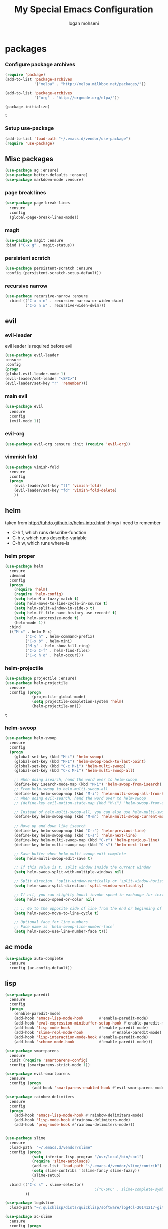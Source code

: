 #+TITLE: My Special Emacs Configuration
#+AUTHOR: logan mohseni
#+EMAIL: mohsenil85@gmail.com 
#+OPTIONS: toc:3 num:nil ^:nil

# [[https://github.com/mohsenil85/my-emacs-dot-d/blob/master/emacs-init.org][url]]

* packages
*** Configure package archives
    #+BEGIN_SRC emacs-lisp
(require 'package)
(add-to-list 'package-archives
             '("melpa" . "http://melpa.milkbox.net/packages/"))

(add-to-list 'package-archives
             '("org" . "http://orgmode.org/elpa/"))

(package-initialize)
    #+END_SRC
    
    #+RESULTS:
    : t

*** Setup use-package
    #+BEGIN_SRC emacs-lisp
(add-to-list 'load-path "~/.emacs.d/vendor/use-package")
(require 'use-package)
    #+END_SRC
    
** Misc packages
   #+BEGIN_SRC emacs-lisp
(use-package ag :ensure)
(use-package better-defaults :ensure)
(use-package markdown-mode :ensure)
   #+END_SRC
   
*** page break lines
    #+BEGIN_SRC emacs-lisp
(use-package page-break-lines
  :ensure
  :config
  (global-page-break-lines-mode))
    #+END_SRC
    
*** magit
    #+BEGIN_SRC emacs-lisp
(use-package magit :ensure
:bind ("C-x g" . magit-status))
    #+END_SRC
    
*** persistent scratch
    #+BEGIN_SRC emacs-lisp
(use-package persistent-scratch :ensure
:config (persistent-scratch-setup-default))
    #+END_SRC
    
*** recursive narrow
    #+BEGIN_SRC emacs-lisp
      (use-package recursive-narrow :ensure
        :bind (("C-x n n" . recursive-narrow-or-widen-dwim)
               ("C-x n w" . recursive-widen-dwim)))
    #+END_SRC
    
    
** evil
*** evil-leader
    evil leader is required before evil
    #+BEGIN_SRC emacs-lisp
      (use-package evil-leader
      :ensure
      :config
      (progn
      (global-evil-leader-mode 1)
      (evil-leader/set-leader "<SPC>")
      (evil-leader/set-key "r" 'remember)))
    #+END_SRC
    
*** main evil
    #+BEGIN_SRC emacs-lisp
     (use-package evil
       :ensure
       :config
       (evil-mode 1))
    #+END_SRC
    
    
*** evil-org
    #+BEGIN_SRC emacs-lisp
      (use-package evil-org :ensure :init (require 'evil-org))  
    #+END_SRC
*** vimmish fold
    #+BEGIN_SRC emacs-lisp
      (use-package vimish-fold
        :ensure
        :config
        (progn
          (evil-leader/set-key "ff" 'vimish-fold)
          (evil-leader/set-key "fd" 'vimish-fold-delete)
          ))
    #+END_SRC
    
    
** helm
   taken from http://tuhdo.github.io/helm-intro.html
   things i need to remember
- C-h f, which runs describe-function
- C-h v, which runs describe-variable
- C-h w, which runs where-is
*** helm proper
    #+BEGIN_SRC emacs-lisp
      (use-package helm
        :ensure
        :demand
        :config
        (progn
          (require 'helm)
          (require 'helm-config)
          (setq helm-M-x-fuzzy-match t)
          (setq helm-move-to-line-cycle-in-source t)
          (setq helm-split-window-in-side-p t)
          (setq helm-ff-file-name-history-use-recentf t)
          (setq helm-autoresize-mode t)
          (helm-mode 1))
        :bind
        (("M-x" . helm-M-x)
               ("C-c h" . helm-command-prefix)
               ("C-x b" . helm-mini)
               ("M-y" . helm-show-kill-ring)
               ("C-x C-f" . helm-find-files)
               ("C-c h o" . helm-occur)))
    #+END_SRC
    
*** helm-projectile
    #+BEGIN_SRC emacs-lisp
      (use-package projectile :ensure)
      (use-package helm-projectile
        :ensure
        :config (progn
                  (projectile-global-mode)
                  (setq projectile-completion-system 'helm)
                  (helm-projectile-on)))
    #+END_SRC

    #+RESULTS:
    : t



*** helm-swoop
#+BEGIN_SRC emacs-lisp
  (use-package helm-swoop 
    :ensure
    :config
    (progn
      (global-set-key (kbd "M-i") 'helm-swoop)
      (global-set-key (kbd "M-I") 'helm-swoop-back-to-last-point)
      (global-set-key (kbd "C-c M-i") 'helm-multi-swoop)
      (global-set-key (kbd "C-x M-i") 'helm-multi-swoop-all)

      ;; When doing isearch, hand the word over to helm-swoop
      (define-key isearch-mode-map (kbd "M-i") 'helm-swoop-from-isearch)
      ;; From helm-swoop to helm-multi-swoop-all
      (define-key helm-swoop-map (kbd "M-i") 'helm-multi-swoop-all-from-helm-swoop)
      ;; When doing evil-search, hand the word over to helm-swoop
      ;; (define-key evil-motion-state-map (kbd "M-i") 'helm-swoop-from-evil-search)

      ;; Instead of helm-multi-swoop-all, you can also use helm-multi-swoop-current-mode
      (define-key helm-swoop-map (kbd "M-m") 'helm-multi-swoop-current-mode-from-helm-swoop)

      ;; Move up and down like isearch
      (define-key helm-swoop-map (kbd "C-r") 'helm-previous-line)
      (define-key helm-swoop-map (kbd "C-s") 'helm-next-line)
      (define-key helm-multi-swoop-map (kbd "C-r") 'helm-previous-line)
      (define-key helm-multi-swoop-map (kbd "C-s") 'helm-next-line)

      ;; Save buffer when helm-multi-swoop-edit complete
      (setq helm-multi-swoop-edit-save t)

      ;; If this value is t, split window inside the current window
      (setq helm-swoop-split-with-multiple-windows nil)

      ;; Split direcion. 'split-window-vertically or 'split-window-horizontally
      (setq helm-swoop-split-direction 'split-window-vertically)

      ;; If nil, you can slightly boost invoke speed in exchange for text color
      (setq helm-swoop-speed-or-color nil)

      ;; ;; Go to the opposite side of line from the end or beginning of line
      (setq helm-swoop-move-to-line-cycle t)

      ;; Optional face for line numbers
      ;; Face name is `helm-swoop-line-number-face`
      (setq helm-swoop-use-line-number-face t)))
#+END_SRC
** ac mode
   #+BEGIN_SRC emacs-lisp
(use-package auto-complete
  :ensure
  :config (ac-config-default))
   #+END_SRC

** lisp
   #+BEGIN_SRC emacs-lisp
     (use-package paredit
       :ensure
       :config 
       (progn
         (enable-paredit-mode)
         (add-hook 'emacs-lisp-mode-hook       #'enable-paredit-mode)
         (add-hook 'eval-expression-minibuffer-setup-hook #'enable-paredit-mode)
         (add-hook 'lisp-mode-hook             #'enable-paredit-mode)
         (add-hook 'slime-repl-mode-hook             #'enable-paredit-mode)
         (add-hook 'lisp-interaction-mode-hook #'enable-paredit-mode)
         (add-hook 'scheme-mode-hook           #'enable-paredit-mode)))

     (use-package smartparens
       :ensure
       :init (require 'smartparens-config)
       :config (smartparens-strict-mode 1))

     (use-package evil-smartparens
       :ensure
       :config (progn
                 (add-hook 'smartparens-enabled-hook #'evil-smartparens-mode)))

     (use-package rainbow-delimiters
       :ensure
       :config
       (progn
         (add-hook 'emacs-lisp-mode-hook #'rainbow-delimiters-mode)
         (add-hook 'lisp-mode-hook #'rainbow-delimiters-mode)
         (add-hook 'prog-mode-hook #'rainbow-delimiters-mode)))


     (use-package slime
       :ensure
       :load-path  "~/.emacs.d/vendor/slime"
       :config (progn
                 (setq inferior-lisp-program "/usr/local/bin/sbcl")
                 (require 'slime-autoloads)
                 (add-to-list 'load-path "~/.emacs.d/vendor/slime/contrib")
                 (setq slime-contribs '(slime-fancy slime-fuzzy))
                 (slime-setup)
                 )
       :bind (("C-c s" . slime-selector)
                                             ;("C-SPC" . slime-complete-symbol)
              ))

     (use-package log4slime
       :load-path "~/.quicklisp/dists/quicklisp/software/log4cl-20141217-git/elisp/")

     (use-package ac-slime
       :ensure
       :config (progn
                 (add-hook 'slime-mode-hook 'set-up-slime-ac)
                 (add-hook 'slime-repl-mode-hook 'set-up-slime-ac)
                 (eval-after-load "auto-complete"
                   '(add-to-list 'ac-modes 'slime-repl-mode))))

     ;;(load (expand-file-name "~/.quicklisp/slime-helper.el"))
     ;; Replace "sbcl" with the path to your implementation


   #+END_SRC
   
   
** org-mode
   #+BEGIN_SRC emacs-lisp
     (use-package org 
       :ensure
       :config
       (progn
         (setq org-catch-invisible-edits t)

         (setq org-M-RET-may-split-line nil)

         (setq org-default-notes-file "~/org/refile.org")
         (setq  org-agenda-files (quote ("~/org")))
         (setq  org-agenda-ndays 7)
         ;(setq  add-hook 'org-capture-mode-hook 'evil-insert-state)
         (setq  org-deadline-warning-days 14)
         (setq  org-agenda-show-all-dates t)
         (setq  org-agenda-skip-deadline-if-done t)
         (setq  org-agenda-skip-scheduled-if-done t)
         (setq  org-agenda-start-on-weekday nil)
         (setq  org-reverse-note-order t)
         ;;(setq  org-fast-tag-selection-single-key (quote expert))
     ;;    (setq org-todo-keywords
     ;;          (quote ((sequence "TODO(t)" "NEXT(n)" "|" "DONE(d)")
     ;;                  (sequence "WAITING(w@/!)" "HOLD(h@/!)" "|" "CANCELLED(c@/!)" "PHONE" "MEETING"))))
     ;;    
     ;;    (setq org-todo-keyword-faces
     ;;          (quote (("TODO" :foreground "red" :weight bold)
     ;;                  ("NEXT" :foreground "blue" :weight bold)
     ;;                  ("DONE" :foreground "forest green" :weight bold)
     ;;                  ("WAITING" :foreground "orange" :weight bold)
     ;;                  ("HOLD" :foreground "magenta" :weight bold)
     ;;                  ("CANCELLED" :foreground "forest green" :weight bold)
     ;;                  ("MEETING" :foreground "forest green" :weight bold)
     ;;                  ("PHONE" :foreground "forest green" :weight bold))))
     ;;    (setq org-todo-state-tags-triggers
     ;;          (quote (("CANCELLED" ("CANCELLED" . t))
     ;;                  ("WAITING" ("WAITING" . t))
     ;;                  ("HOLD" ("WAITING") ("HOLD" . t))
     ;;                  (done ("WAITING") ("HOLD"))
     ;;                  ("TODO" ("WAITING") ("CANCELLED") ("HOLD"))
     ;;                  ("NEXT" ("WAITING") ("CANCELLED") ("HOLD"))
     ;;                  ("DONE" ("WAITING") ("CANCELLED") ("HOLD")))))
     ;;
     ;;    (setq org-capture-templates
     ;;          (quote (("t" "todo" entry (file "~/org/refile.org")
     ;;                   "* TODO %?\n%U\n%a\n")
     ;;                  ("r" "respond" entry (file "~/org/refile.org")
     ;;                   "* NEXT Respond to %:from on %:subject\nSCHEDULED: %t\n%U\n%a\n" :immediate-finish t)
     ;;                  ("n" "note" entry (file "~/org/refile.org")
     ;;                   "* %? :NOTE:\n%U\n%a\n")
     ;;                  ("j" "Journal" entry (file+datetree "~/org/diary.org")
     ;;                   "* %?\n%U\n" )
     ;;                  ("w" "org-protocol" entry (file "~/org/refile.org")
     ;;                   "* TODO Review %c\n%U\n" :immediate-finish t)
     ;;                  ("m" "Meeting" entry (file "~/org/refile.org")
     ;;                   "* MEETING with %? :MEETING:\n%U")
     ;;                  ("p" "Phone call" entry (file "~/org/refile.org")
     ;;                   "* PHONE %? :PHONE:\n%U" )
     ;;                  )))
     ;;    
     ;;
         ;; Targets include this file and any file contributing to the agenda - up to 9 levels deep
         (setq org-refile-targets (quote ((nil :maxlevel . 9)
                                          (org-agenda-files :maxlevel . 9))))
         ;; Use full outline paths for refile targets - we file directly with IDO
         (setq org-refile-use-outline-path t)
         ;; Targets complete directly with IDO
     ;;    (setq org-outline-path-complete-in-steps nil)
         ;; Allow refile to create parent tasks with confirmation
         (setq org-refile-allow-creating-parent-nodes (quote confirm))
         ;; Tags with fast selection keys
     ;;    (setq org-tag-alist (quote ((:startgroup)
     ;;                                ("@errand" . ?e)
     ;;                                ("@office" . ?o)
     ;;                                ("@home" . ?H)
     ;;                                (:endgroup)
     ;;                                ("waiting" . ?w)
     ;;                                ("hold" . ?h)
     ;;                                ("personal" . ?p)
     ;;                                ("work" . ?W)
     ;;                                ("note" . ?n)
     ;;                                ("cancelled" . ?c)
     ;;                                ("flagged" . ??))))

          (setq org-mobile-directory "~/Dropbox/org/")
         )
       :bind (
              ("C-c l" . org-store-link)
              ("C-c a" . org-agenda)
              ("C-c c" . org-capture)
              ("C-c b" . org-buffer-list)))
   #+END_SRC

   #+RESULTS:

   #+BEGIN_SRC emacs-lisp
     ;(org-babel-do-load-languages
     ; 'org-babel-load-languages
     ; '(lisp . t))

   #+END_SRC

   #+RESULTS:

   
   
*** DONE apply upgrades
*** brew, and app store
 emacs
* emacs
** name
*** 
  #+BEGIN_SRC emacs-lisp
    (setq user-full-name "Logan Mohseni")
    (setq user-mail-address "mohsenil85@gmail.com")
  #+END_SRC
  
** inital buffer
#+BEGIN_SRC emacs-lisp
(setq initial-buffer-choice "~/org")
;(setq initial-buffer-choice "~/org/notes.org")

#+END_SRC
** inital frame size
   #+BEGIN_SRC emacs-lisp
     (add-to-list 'initial-frame-alist '(height . 51 )) 
     (add-to-list 'initial-frame-alist '(width . 177 )) 
     (add-to-list 'initial-frame-alist '(top . 1 )) 
     (add-to-list 'initial-frame-alist '(left . 1 )) 
   #+END_SRC
** tool bars, menu bars, and pop ups
   #+BEGIN_SRC emacs-lisp
(scroll-bar-mode -1)
(tool-bar-mode -1)
(menu-bar-mode -1)
   #+END_SRC
** cursor and startup screen
   #+BEGIN_SRC emacs-lisp
  (blink-cursor-mode -1)
  ;; disable startup screen
  (setq inhibit-startup-screen t)
  (setq inhibit-startup-echo-area-message "USERNAME")
  (setq inhibit-startup-message t)
   #+END_SRC
** mark mode
   #+BEGIN_SRC emacs-lisp
(transient-mark-mode t)
   #+END_SRC
** Asking questions
   #+BEGIN_SRC emacs-lisp
(defalias 'yes-or-no-p 'y-or-n-p)
(setq use-dialog-box nil)
   #+END_SRC
** silence bell
   #+BEGIN_SRC  emacs-lisp
(setq ring-bell-function nil)
   #+END_SRC
** narrow-to-region
   this is what i'm trying to learn.  
   C-x n p to narrow and
   C-x n w to widen to a page (delineated by ^L chars)
   #+BEGIN_SRC emacs-lisp
;(put 'narrow-to-page 'disabled nil)
   #+END_SRC 
** Mode line defaults
   #+BEGIN_SRC emacs-lisp
(line-number-mode t)
(column-number-mode t)
(size-indication-mode t)
   #+END_SRC
** line and paren highlighting
   #+BEGIN_SRC emacs-lisp
  (show-paren-mode t)
  (setq show-paren-style 'parenthesis)
   #+END_SRC
** color theme
   #+BEGIN_SRC emacs-lisp
;(use-package gandalf-theme :ensure)
;(use-package slime-theme :ensure)
;(use-package greymatters-theme :ensure)
;(use-package minimal-theme :ensure)
;(load-theme 'basic)
   #+END_SRC
** bindings
   #+BEGIN_SRC emacs-lisp
   (global-set-key (kbd "M-o") 'other-window)
   (global-set-key (kbd "C-x C-k") 'kill-this-buffer)
   #+END_SRC
** registers
   #+BEGIN_SRC emacs-lisp
(set-register ?e (cons 'file "~/.emacs.d/emacs-init.org"))
(set-register ?j (cons 'file "~/org/notes.org"))
(set-register ?d (cons 'file "~/Projects/lisp/drogue/drogue.lisp"))
   #+END_SRC
   

* functionaria 
  Helper functions to use either in an editing session or to help with
  configuration
  #+BEGIN_SRC emacs-lisp
(require 'cl)

(defun load-init-file ()
  (interactive)
  (load-file "/Users/lmohseni/.emacs.d/init.el"))

(defun add-hook-to-modes (modes hook)
  (dolist (mode modes)
    (add-hook (intern (concat (symbol-name mode) "-mode-hook"))
              hook)))

(defun halt ()
  (interactive)
  (save-some-buffers)
  (kill-emacs))

(defun my-whitespace-mode-hook ()
  (setq whitespace-action '(auto-cleanup)
        whitespace-style  '(face tabs trailing lines-tail empty)
        ;; use fill-column value instead
        whitespace-line-column nil)
  (whitespace-mode))

(defun my-makefile-mode-hook ()
  (setq indent-tabs-mode t
        tab-width 4))
  #+END_SRC
  
* osx specific 
  handle meta as command
  toggle fullscreen
  #+BEGIN_SRC emacs-lisp
    (setq mac-command-modifier 'meta)
    (setq mac-option-modifier 'super)
    (setq mac-control-modifier 'control)
    (setq mac-function-modifier 'hyper)
    (use-package helm-itunes :ensure)
    (defun toggle-fullscreen ()
      "Toggle full screen"
      (interactive)
      (set-frame-parameter
       nil 'fullscreen
       (when (not (frame-parameter nil 'fullscreen)) 'fullboth)))
    (defun pbcopy ()
      (interactive)
      (call-process-region (point) (mark) "pbcopy")
      (setq deactivate-mark t))

    (defun pbpaste ()
      (interactive)
      (call-process-region (point) (if mark-active (mark) (point)) "pbpaste" t t))

    (defun pbcut ()
      (interactive)
      (pbcopy)
      (delete-region (region-beginning) (region-end)))

    (global-set-key (kbd "H-c") 'pbcopy)
    (global-set-key (kbd "H-v") 'pbpaste)
    (global-set-key (kbd "H-x") 'pbcut)
    (global-set-key (kbd "H-i") 'load-init-file)

  #+END_SRC
  
